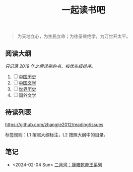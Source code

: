 #+TITLE: 一起读书吧

#+begin_quote
为天地立心，为生民立命；为往圣继绝学，为万世开太平。
#+end_quote

** 阅读大纲

/只记录 2019 年之后读完的书，按优先级排序。/

1. [ ] [[file:chinese-history/README.org][中国历史]]
2. [ ] [[file:chinese-literature/README.org][中国文学]]
3. [ ] [[file:world-history/README.org][世界历史]]
4. [ ] 国外文学

** 待读列表

https://github.com/zhangjie2012/reading/issues

标签规则：L1 按照大纲标注，L2 按照大纲中的目录。

** 笔记

- <2024-02-04 Sun> [[file:chinese-history/二月河-康雍乾系列.org][二月河：康雍乾帝王系列]]
